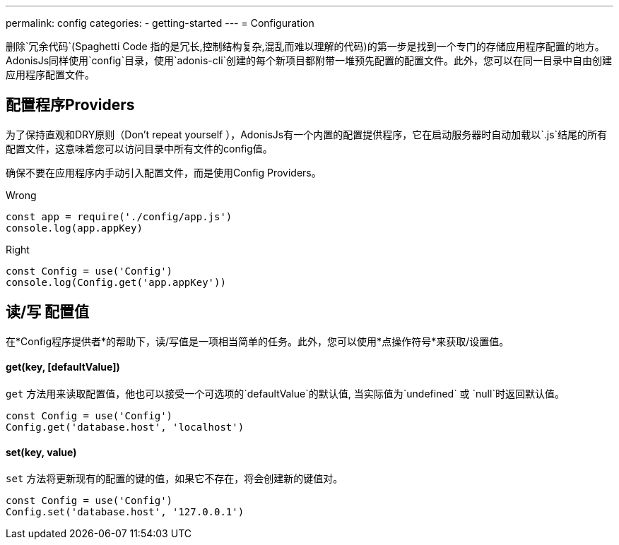 ---
permalink: config
categories:
- getting-started
---
= Configuration

toc::[]

删除`冗余代码`(Spaghetti Code 指的是冗长,控制结构复杂,混乱而难以理解的代码)的第一步是找到一个专门的存储应用程序配置的地方。AdonisJs同样使用`config`目录，使用`adonis-cli`创建的每个新项目都附带一堆预先配置的配置文件。此外，您可以在同一目录中自由创建应用程序配置文件。

== 配置程序Providers
为了保持直观和DRY原则（Don't repeat yourself ），AdonisJs有一个内置的配置提供程序，它在启动服务器时自动加载以`.js`结尾的所有配置文件，这意味着您可以访问目录中所有文件的config值。

确保不要在应用程序内手动引入配置文件，而是使用Config Providers。

.Wrong
[source, javascript]
----
const app = require('./config/app.js')
console.log(app.appKey)
----

.Right
[source, javascript]
----
const Config = use('Config')
console.log(Config.get('app.appKey'))
----

== 读/写 配置值
在*Config程序提供者*的帮助下，读/写值是一项相当简单的任务。此外，您可以使用*点操作符号*来获取/设置值。


==== get(key, [defaultValue])
`get` 方法用来读取配置值，他也可以接受一个可选项的`defaultValue`的默认值, 当实际值为`undefined` 或 `null`时返回默认值。
[source, javascript]
----
const Config = use('Config')
Config.get('database.host', 'localhost')
----

==== set(key, value)
`set` 方法将更新现有的配置的键的值，如果它不存在，将会创建新的键值对。
[source, javascript]
----
const Config = use('Config')
Config.set('database.host', '127.0.0.1')
----
